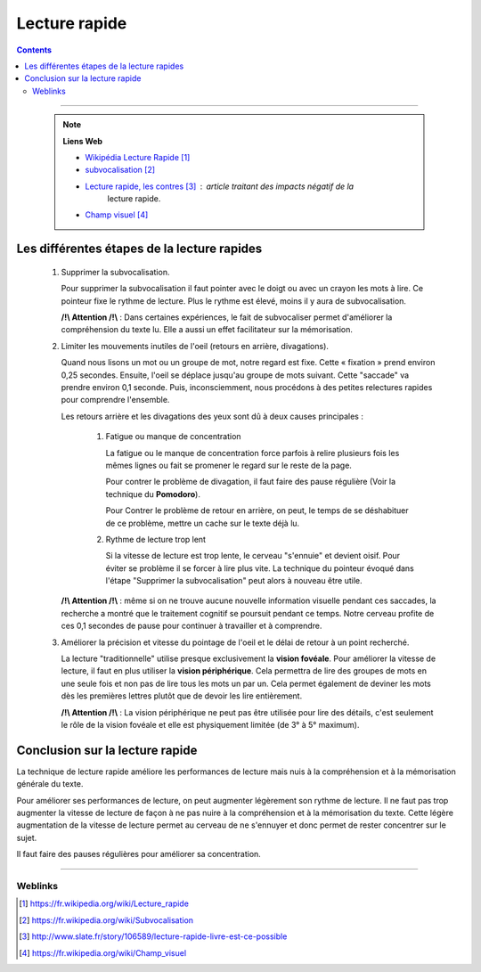 ==============
Lecture rapide
==============

.. index::
   single: Lecture rapide
   single: Optimisation du travail; Lecture rapide

.. contents::
    :depth: 3
    :backlinks: top

####

    .. note:: 
        
        **Liens Web**

        * `Wikipédia Lecture Rapide`_

        * `subvocalisation`_

        * `Lecture rapide, les contres`_ : article traitant des impacts négatif de la
            lecture rapide.

        * `Champ visuel`_

.. _`Wikipédia Lecture Rapide`: https://fr.wikipedia.org/wiki/Lecture_rapide
.. _`subvocalisation`: https://fr.wikipedia.org/wiki/Subvocalisation
.. _`Lecture rapide, les contres`: http://www.slate.fr/story/106589/lecture-rapide-livre-est-ce-possible
.. _`Champ visuel`: https://fr.wikipedia.org/wiki/Champ_visuel

   .. glossary::

        * **La lecture rapide** est une technique permettant d'accélérer la vitesse de lecture.
            Elle consiste principalement à éduquer le regard et à limiter la subvocalisation.
        
        * **la subvocalisation** est le phénomène consistant à prononcer mentalement les mots
            lus lors d'une lecture silencieuse.

Les différentes étapes de la lecture rapides
============================================

    #. Supprimer la subvocalisation.

       Pour supprimer la subvocalisation il faut pointer avec le doigt ou avec un crayon les mots à
       lire. Ce pointeur fixe le rythme de lecture. Plus le rythme est élevé, moins il y aura de
       subvocalisation.

       **/!\\ Attention /!\\** : Dans certaines expériences, le fait de subvocaliser permet 
       d'améliorer la compréhension du texte lu. Elle a aussi un effet facilitateur sur la 
       mémorisation.

    #. Limiter les mouvements inutiles de l'oeil (retours en arrière, divagations).

       Quand nous lisons un mot ou un groupe de mot, notre regard est fixe. Cette « fixation » prend
       environ 0,25 secondes. Ensuite, l'oeil se déplace jusqu'au groupe de mots suivant. Cette 
       "saccade" va prendre environ 0,1 seconde. Puis, inconsciemment, nous procédons à des petites
       relectures rapides pour comprendre l'ensemble.

       Les retours arrière et les divagations des yeux sont dû à deux causes principales :

            #. Fatigue ou manque de concentration

               La fatigue ou le manque de concentration force parfois à relire plusieurs fois les 
               mêmes lignes ou fait se promener le regard sur le reste de la page.

               Pour contrer le problème de divagation, il faut faire des pause régulière (Voir la
               technique du **Pomodoro**).

               Pour Contrer le problème de retour en arrière, on peut, le temps de se déshabituer de
               ce problème, mettre un cache sur le texte déjà lu.

            #. Rythme de lecture trop lent

               Si la vitesse de lecture est trop lente, le cerveau "s'ennuie" et devient oisif. Pour
               éviter se problème il se forcer à lire plus vite. La technique du pointeur évoqué 
               dans l'étape "Supprimer la subvocalisation" peut alors à nouveau être utile.

       **/!\\ Attention /!\\** : même si on ne trouve aucune nouvelle information visuelle pendant
       ces saccades, la recherche a montré que le traitement cognitif se poursuit pendant ce temps. 
       Notre cerveau profite de ces 0,1 secondes de pause pour continuer à travailler et à 
       comprendre.

    #. Améliorer la précision et vitesse du pointage de l'oeil et le délai de retour à un point 
       recherché.

       La lecture "traditionnelle" utilise presque exclusivement la **vision fovéale**. Pour 
       améliorer la vitesse de lecture, il faut en plus utiliser la **vision périphérique**. Cela 
       permettra de lire des groupes de mots en une seule fois et non pas de lire tous les mots un
       par un. Cela permet également de deviner les mots dès les premières lettres plutôt que de
       devoir les lire entièrement.

       **/!\\ Attention /!\\** : La vision périphérique ne peut pas être utilisée pour lire des 
       détails, c'est seulement le rôle de la vision fovéale et elle est physiquement limitée 
       (de 3° à 5° maximum).

Conclusion sur la lecture rapide
================================

La technique de lecture rapide améliore les performances de lecture mais nuis à la compréhension et
à la mémorisation générale du texte.

Pour améliorer ses performances de lecture, on peut augmenter légèrement son rythme de lecture. Il
ne faut pas trop augmenter la vitesse de lecture de façon à ne pas nuire à la compréhension et à la
mémorisation du texte. Cette légère augmentation de la vitesse de lecture permet au cerveau de ne
s'ennuyer et donc permet de rester concentrer sur le sujet.

Il faut faire des pauses régulières pour améliorer sa concentration.

####

--------
Weblinks
--------

.. target-notes::